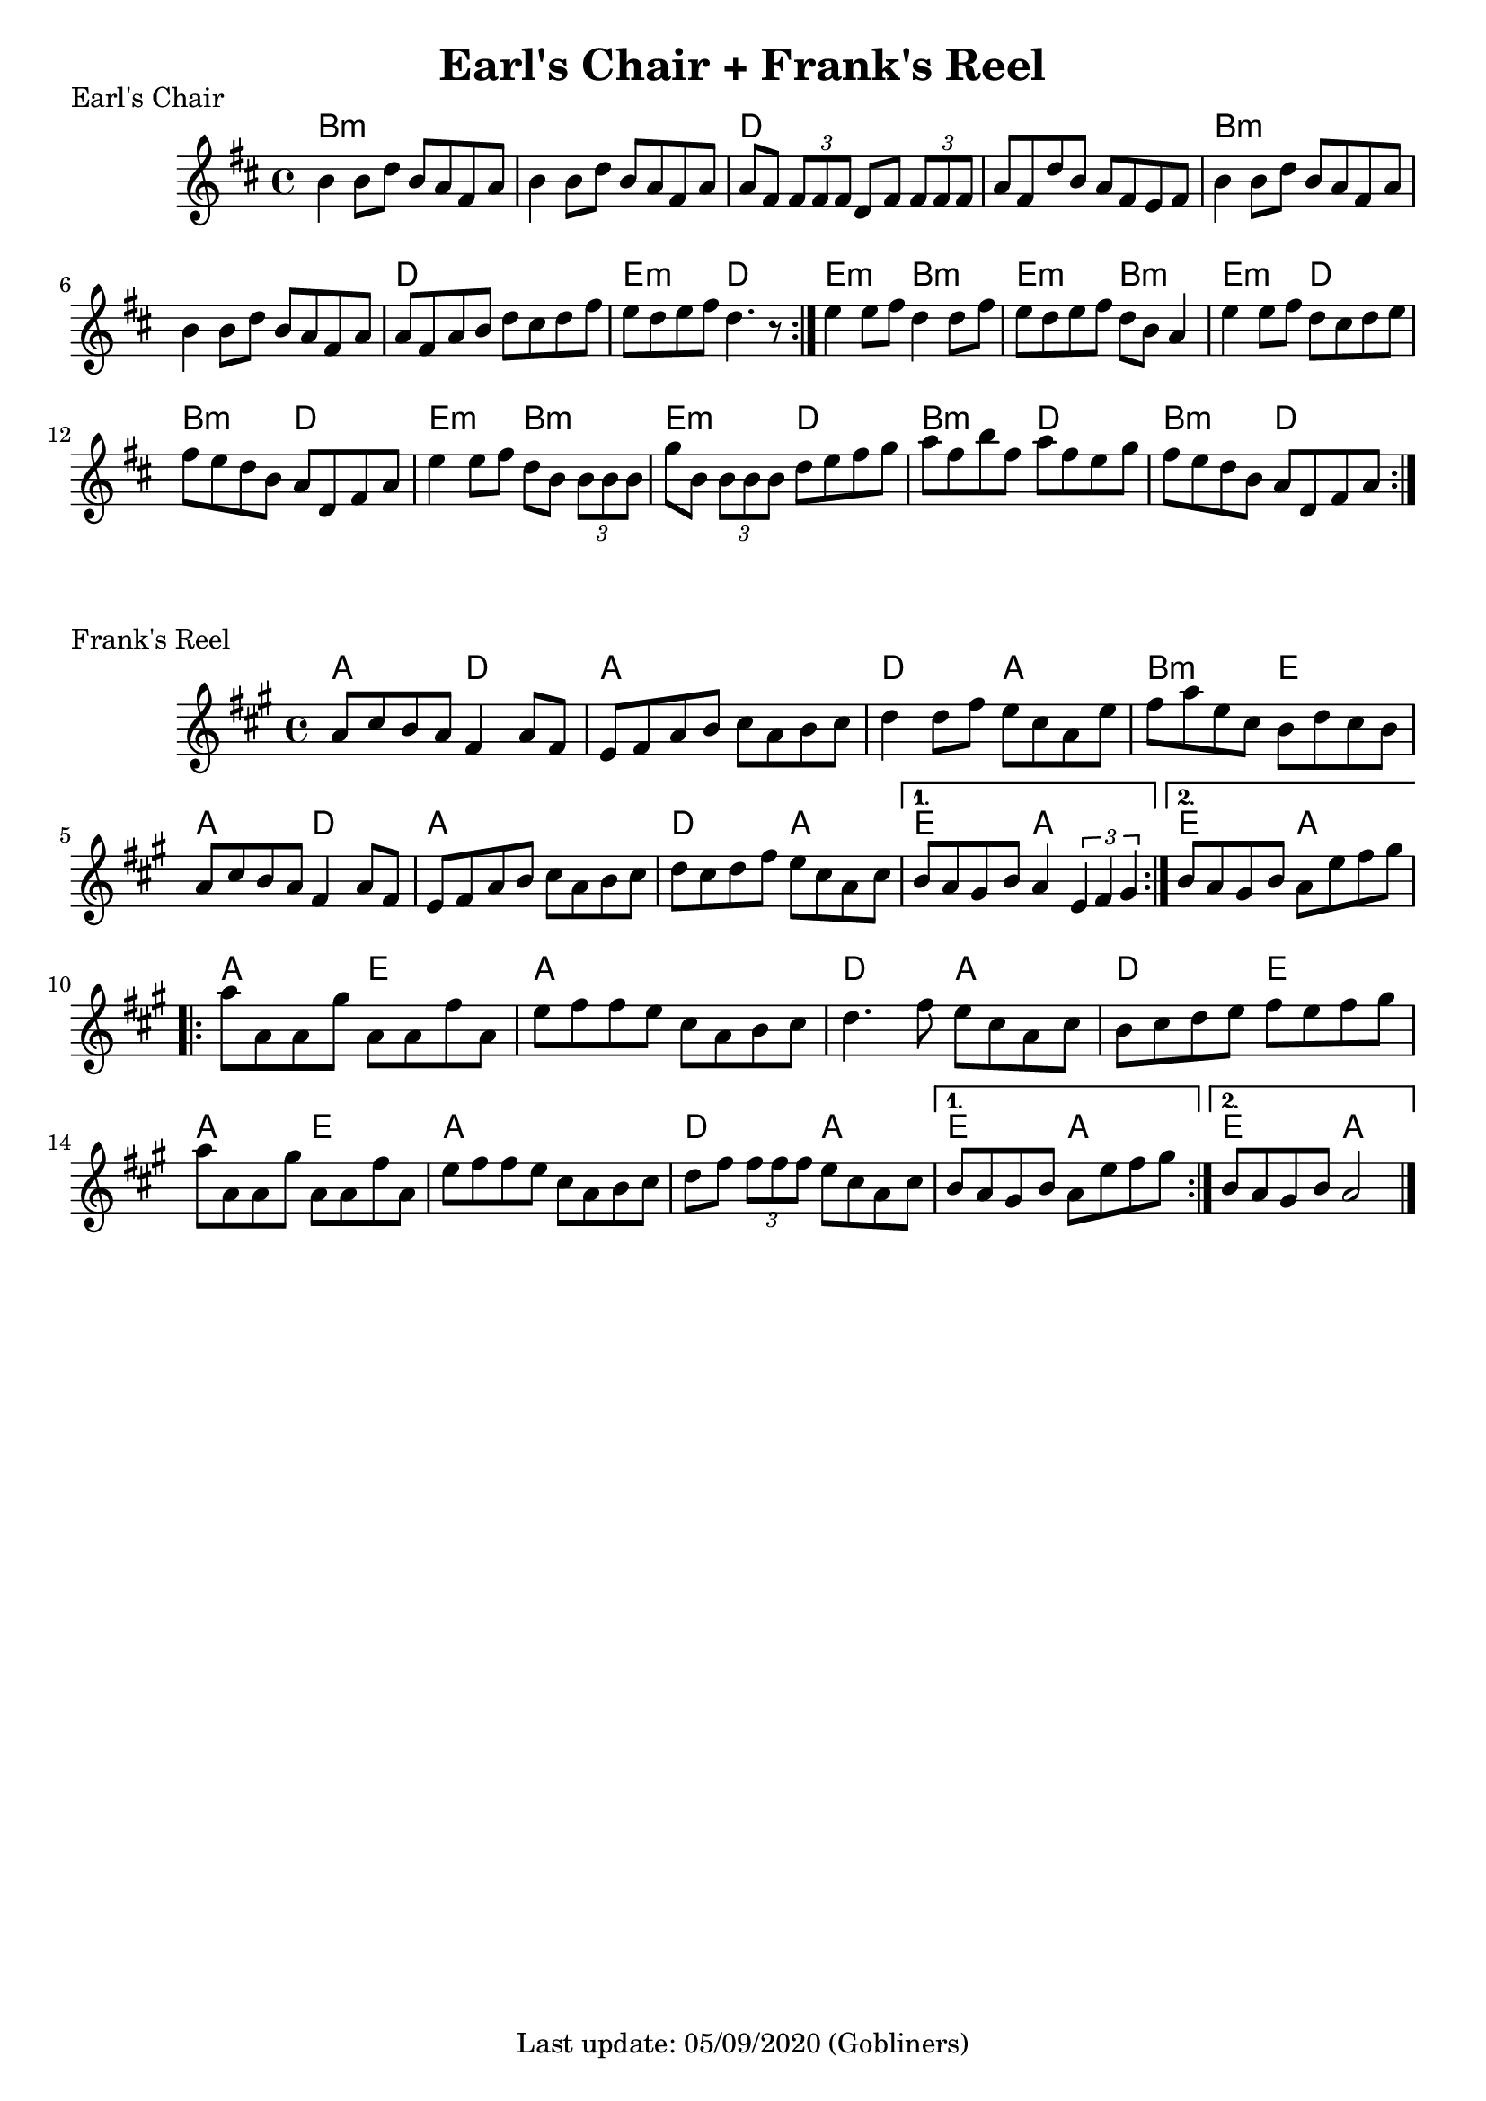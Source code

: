 #(set-default-paper-size "a4" 'portrait)
%#(set-global-staff-size 24)

\version "2.18"
\header {
  title = "Earl's Chair + Frank's Reel"
  %arranger = "Hornpipe, Ireland, traditional"
  enteredby = "grerika @ github"
  tagline = "Last update: 05/09/2020 (Gobliners)"
}

global = {
  \key a \major
  \time 4/4
}


earlsChair  = \relative c'' {
    \key d \major 
    \time 4/4
   % \tempo 4 = 125
    b4 b8 d b a fis a | 
    b4 b8 d b a fis a | 
    a fis \tuplet 3/2 { fis fis fis } d8 fis \tuplet 3/2 { fis fis fis  }|
    a8 fis d' b a fis e fis |
    %
    b4 b8 d b a fis a | 
    b4 b8 d b a fis a | 
    a fis a b d cis d fis | 
    e d e fis d4. r8
    \bar ":|."
    e4 e8 fis d4 d8 fis | 
    e d e fis d b a4 |
    e'4 e8 fis d cis d e | 
    fis e d b a d, fis a |
    % 
    e'4 e8 fis d b \tuplet 3/2 { b b b } |
    g'8 b, \tuplet 3/2 { b b b } d8 e fis g |
    a fis b fis a fis e g | 
    fis e d b a d, fis a
    \bar ":|."
}

harmoniesEarlsChair = \chordmode {
    b1:m r
    d1 r
    b2:m b:m r r 
    d d e:m d
    % 
    e:m b:m | e:m b:m
    e:m d   | b:m d 
    e:m b:m | e:m d
    b:m d   | b:m d
}

franksReel = \relative c'{
  \global
    \repeat volta 2 {
    a'8 cis b a fis4 a8 fis | 
    e fis a b cis a b cis |
    d4 d8 fis e cis a e' |
    fis a e cis b d cis b |
    a cis b a fis4 a8 fis |
    e fis a b cis a b cis |
    d cis d fis e cis a cis 
    }
    \alternative {
      {b a gis b a4 \tuplet 3/1 { e fis gis }}
      {b8 a gis b a e' fis gis }
    }
    \break
    \repeat volta 2 {
        a8 a, a gis' | 
        a, a fis' a, | 
        e' fis fis e cis a b cis | 
        d4. fis8 e cis a cis |
        b cis d e fis e fis gis |
        \break
        a8 a, a gis' | 
        a, a fis' a, | 
        e' fis fis e cis a b cis | 
        d fis \tuplet 3/2 { fis fis fis } 
        e8 cis a cis 
    }
    \alternative {
        { b a gis b a e' fis gis }
        { b, a gis b a2 }
    }
    \bar "|."
    
}


harmoniesFranksReel = \chordmode {
    a2 d a1 d2 a b:m e a d2 a1 d2 a e a e a
    a e a a d a d e a e a a d a e a e a
}

\score { 
    \header {
      piece = "Earl's Chair"
    }
    <<
      \new ChordNames {
        \set noChordSymbol = "" 
        \set chordChanges = ##t
        \harmoniesEarlsChair
      }
      \earlsChair 
    >>
    %\layout {}
    %\midi {}
}


\score { 
    \header {
      piece = "Frank's Reel"
    }
    <<
      \new ChordNames {
        \set noChordSymbol = "" 
        \set chordChanges = ##t
        \harmoniesFranksReel
      }
      \franksReel 
    >>
    %\layout {}
    %\midi {}
}

